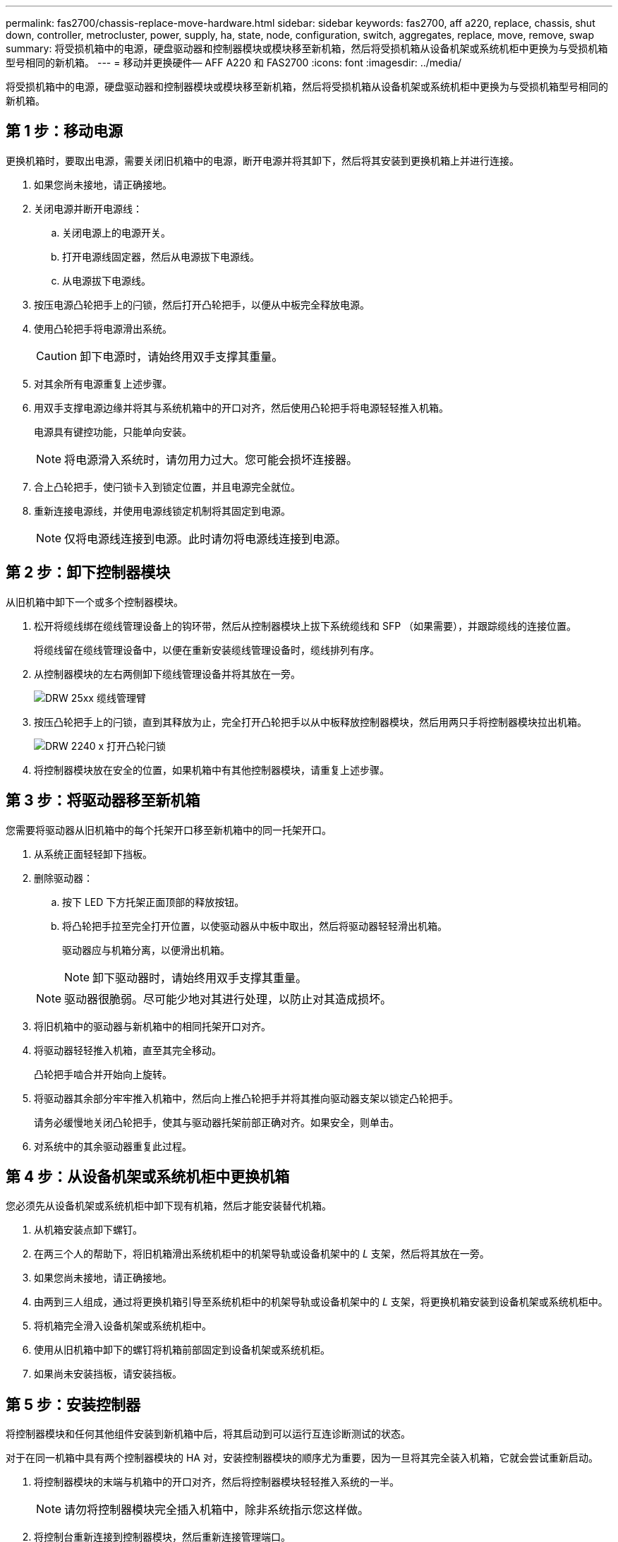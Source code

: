 ---
permalink: fas2700/chassis-replace-move-hardware.html 
sidebar: sidebar 
keywords: fas2700, aff a220, replace, chassis, shut down, controller, metrocluster, power, supply, ha, state, node, configuration, switch, aggregates, replace, move, remove, swap 
summary: 将受损机箱中的电源，硬盘驱动器和控制器模块或模块移至新机箱，然后将受损机箱从设备机架或系统机柜中更换为与受损机箱型号相同的新机箱。 
---
= 移动并更换硬件— AFF A220 和 FAS2700
:icons: font
:imagesdir: ../media/


[role="lead"]
将受损机箱中的电源，硬盘驱动器和控制器模块或模块移至新机箱，然后将受损机箱从设备机架或系统机柜中更换为与受损机箱型号相同的新机箱。



== 第 1 步：移动电源

更换机箱时，要取出电源，需要关闭旧机箱中的电源，断开电源并将其卸下，然后将其安装到更换机箱上并进行连接。

. 如果您尚未接地，请正确接地。
. 关闭电源并断开电源线：
+
.. 关闭电源上的电源开关。
.. 打开电源线固定器，然后从电源拔下电源线。
.. 从电源拔下电源线。


. 按压电源凸轮把手上的闩锁，然后打开凸轮把手，以便从中板完全释放电源。
. 使用凸轮把手将电源滑出系统。
+

CAUTION: 卸下电源时，请始终用双手支撑其重量。

. 对其余所有电源重复上述步骤。
. 用双手支撑电源边缘并将其与系统机箱中的开口对齐，然后使用凸轮把手将电源轻轻推入机箱。
+
电源具有键控功能，只能单向安装。

+

NOTE: 将电源滑入系统时，请勿用力过大。您可能会损坏连接器。

. 合上凸轮把手，使闩锁卡入到锁定位置，并且电源完全就位。
. 重新连接电源线，并使用电源线锁定机制将其固定到电源。
+

NOTE: 仅将电源线连接到电源。此时请勿将电源线连接到电源。





== 第 2 步：卸下控制器模块

从旧机箱中卸下一个或多个控制器模块。

. 松开将缆线绑在缆线管理设备上的钩环带，然后从控制器模块上拔下系统缆线和 SFP （如果需要），并跟踪缆线的连接位置。
+
将缆线留在缆线管理设备中，以便在重新安装缆线管理设备时，缆线排列有序。

. 从控制器模块的左右两侧卸下缆线管理设备并将其放在一旁。
+
image::../media/drw_25xx_cable_management_arm.png[DRW 25xx 缆线管理臂]

. 按压凸轮把手上的闩锁，直到其释放为止，完全打开凸轮把手以从中板释放控制器模块，然后用两只手将控制器模块拉出机箱。
+
image::../media/drw_2240_x_opening_cam_latch.png[DRW 2240 x 打开凸轮闩锁]

. 将控制器模块放在安全的位置，如果机箱中有其他控制器模块，请重复上述步骤。




== 第 3 步：将驱动器移至新机箱

您需要将驱动器从旧机箱中的每个托架开口移至新机箱中的同一托架开口。

. 从系统正面轻轻卸下挡板。
. 删除驱动器：
+
.. 按下 LED 下方托架正面顶部的释放按钮。
.. 将凸轮把手拉至完全打开位置，以使驱动器从中板中取出，然后将驱动器轻轻滑出机箱。
+
驱动器应与机箱分离，以便滑出机箱。

+

NOTE: 卸下驱动器时，请始终用双手支撑其重量。

+

NOTE: 驱动器很脆弱。尽可能少地对其进行处理，以防止对其造成损坏。



. 将旧机箱中的驱动器与新机箱中的相同托架开口对齐。
. 将驱动器轻轻推入机箱，直至其完全移动。
+
凸轮把手啮合并开始向上旋转。

. 将驱动器其余部分牢牢推入机箱中，然后向上推凸轮把手并将其推向驱动器支架以锁定凸轮把手。
+
请务必缓慢地关闭凸轮把手，使其与驱动器托架前部正确对齐。如果安全，则单击。

. 对系统中的其余驱动器重复此过程。




== 第 4 步：从设备机架或系统机柜中更换机箱

您必须先从设备机架或系统机柜中卸下现有机箱，然后才能安装替代机箱。

. 从机箱安装点卸下螺钉。
. 在两三个人的帮助下，将旧机箱滑出系统机柜中的机架导轨或设备机架中的 _L_ 支架，然后将其放在一旁。
. 如果您尚未接地，请正确接地。
. 由两到三人组成，通过将更换机箱引导至系统机柜中的机架导轨或设备机架中的 _L_ 支架，将更换机箱安装到设备机架或系统机柜中。
. 将机箱完全滑入设备机架或系统机柜中。
. 使用从旧机箱中卸下的螺钉将机箱前部固定到设备机架或系统机柜。
. 如果尚未安装挡板，请安装挡板。




== 第 5 步：安装控制器

将控制器模块和任何其他组件安装到新机箱中后，将其启动到可以运行互连诊断测试的状态。

对于在同一机箱中具有两个控制器模块的 HA 对，安装控制器模块的顺序尤为重要，因为一旦将其完全装入机箱，它就会尝试重新启动。

. 将控制器模块的末端与机箱中的开口对齐，然后将控制器模块轻轻推入系统的一半。
+

NOTE: 请勿将控制器模块完全插入机箱中，除非系统指示您这样做。

. 将控制台重新连接到控制器模块，然后重新连接管理端口。
. 如果要在新机箱中安装第二个控制器，请重复上述步骤。
. 完成控制器模块的安装：
+
[cols="1,2"]
|===
| 如果您的系统位于 ... | 然后执行以下步骤 ... 


 a| 
HA 对
 a| 
.. 在凸轮把手处于打开位置的情况下，用力推入控制器模块，直到它与中板并完全就位，然后将凸轮把手合上到锁定位置。
+

NOTE: 将控制器模块滑入机箱时，请勿用力过大，以免损坏连接器。

.. 如果尚未重新安装缆线管理设备，请重新安装该设备。
.. 使用钩环带将缆线绑定到缆线管理设备。
.. 对新机箱中的第二个控制器模块重复上述步骤。




 a| 
一种独立配置
 a| 
.. 在凸轮把手处于打开位置的情况下，用力推入控制器模块，直到它与中板并完全就位，然后将凸轮把手合上到锁定位置。
+

NOTE: 将控制器模块滑入机箱时，请勿用力过大，以免损坏连接器。

.. 如果尚未重新安装缆线管理设备，请重新安装该设备。
.. 使用钩环带将缆线绑定到缆线管理设备。
.. 重新安装空白面板，然后执行下一步。


|===
. 将电源连接到不同的电源，然后打开电源。
. 将每个节点启动至维护模式：
+
.. 在每个节点开始启动时，如果您看到消息 `Press Ctrl-C for Boot Menu` ，请按 `Ctrl-C` 以中断启动过程。
+

NOTE: 如果您未看到此提示，并且控制器模块启动到 ONTAP ，请输入 `halt` ，然后在 LOADER 提示符处输入 `boot_ontap` ，并在出现提示时按 `Ctrl-C` ，然后重复此步骤。

.. 从启动菜单中，选择维护模式选项。



